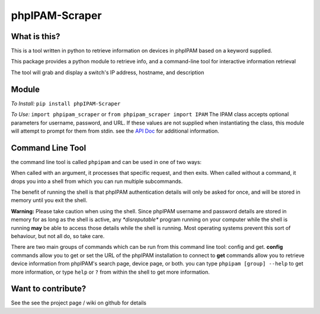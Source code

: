 ===============
phpIPAM-Scraper
===============

What is this?
-------------
This is a tool written in python to retrieve information on devices in phpIPAM based on a keyword supplied.

This package provides a python module to retrieve info, and a command-line tool for interactive information retrieval

The tool will grab and display a switch's IP address, hostname, and description


Module
------

*To Install:*
``pip install phpIPAM-Scraper``

*To Use:*
``import phpipam_scraper`` or ``from phpipam_scraper import IPAM``
The IPAM class accepts optional parameters for username, password, and URL. If these values are not supplied when
instantiating the class, this module will attempt to prompt for them from stdin.
see the `API Doc <https://github.com/alextremblay/phpIPAM-Scraper/blob/master/docs/apidoc.rst>`_ for additional information.


Command Line Tool
-----------------
the command line tool is called ``phpipam``  and can be used in one of two ways:

When called with an argument, it processes that specific request, and then exits. When called without a command, it
drops you into a shell from which you can run multiple subcommands.

The benefit of running the shell is that phpIPAM authentication details will only be asked for once, and will be stored
in memory until you exit the shell.

**Warning:** Please take caution when using the shell. Since phpIPAM username and password details are stored in memory
for as long as the shell is active, any *\*disreputable\** program running on your computer while the shell is running
**may** be able to access those details while the shell is running. Most operating systems prevent this sort of
behaviour, but not all do, so take care.

There are two main groups of commands which can be run from this command line tool: config and get.
**config** commands allow you to get or set the URL of the phpIPAM installation to connect to
**get** commands allow you to retrieve device information from phpIPAM's search page, device page, or both.
you can type ``phpipam [group] --help`` to get more information, or type ``help`` or ``?`` from within the shell to get
more information.

Want to contribute?
-------------------
See the see the project page / wiki on github for details